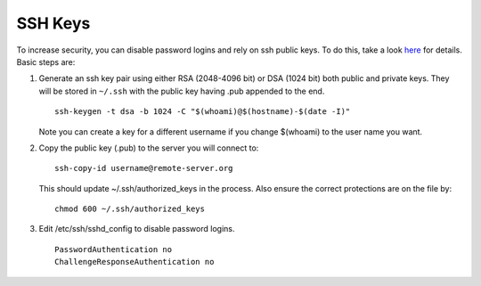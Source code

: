 SSH Keys
========

To increase security, you can disable password logins and rely on ssh
public keys. To do this, take a look
`here <https://wiki.archlinux.org/index.php/SSH_Keys>`__ for details.
Basic steps are:

1. Generate an ssh key pair using either RSA (2048-4096 bit) or DSA
   (1024 bit) both public and private keys. They will be stored in
   ``~/.ssh`` with the public key having .pub appended to the end.

   ::

       ssh-keygen -t dsa -b 1024 -C "$(whoami)@$(hostname)-$(date -I)"

   Note you can create a key for a different username if you change
   $(whoami) to the user name you want.

2. Copy the public key (.pub) to the server you will connect to:

   ::

       ssh-copy-id username@remote-server.org 

   This should update ~/.ssh/authorized\_keys in the process. Also
   ensure the correct protections are on the file by:

   ::

       chmod 600 ~/.ssh/authorized_keys

3. Edit /etc/ssh/sshd\_config to disable password logins.

   ::

       PasswordAuthentication no
       ChallengeResponseAuthentication no
